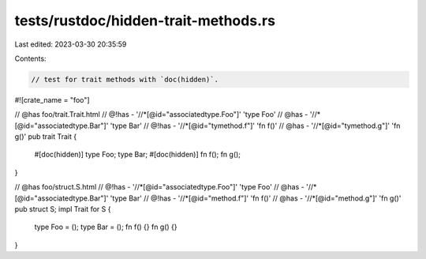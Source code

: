 tests/rustdoc/hidden-trait-methods.rs
=====================================

Last edited: 2023-03-30 20:35:59

Contents:

.. code-block:: rs

    // test for trait methods with `doc(hidden)`.
#![crate_name = "foo"]

// @has foo/trait.Trait.html
// @!has - '//*[@id="associatedtype.Foo"]' 'type Foo'
// @has - '//*[@id="associatedtype.Bar"]' 'type Bar'
// @!has - '//*[@id="tymethod.f"]' 'fn f()'
// @has - '//*[@id="tymethod.g"]' 'fn g()'
pub trait Trait {
    #[doc(hidden)]
    type Foo;
    type Bar;
    #[doc(hidden)]
    fn f();
    fn g();
}

// @has foo/struct.S.html
// @!has - '//*[@id="associatedtype.Foo"]' 'type Foo'
// @has - '//*[@id="associatedtype.Bar"]' 'type Bar'
// @!has - '//*[@id="method.f"]' 'fn f()'
// @has - '//*[@id="method.g"]' 'fn g()'
pub struct S;
impl Trait for S {
    type Foo = ();
    type Bar = ();
    fn f() {}
    fn g() {}
}


